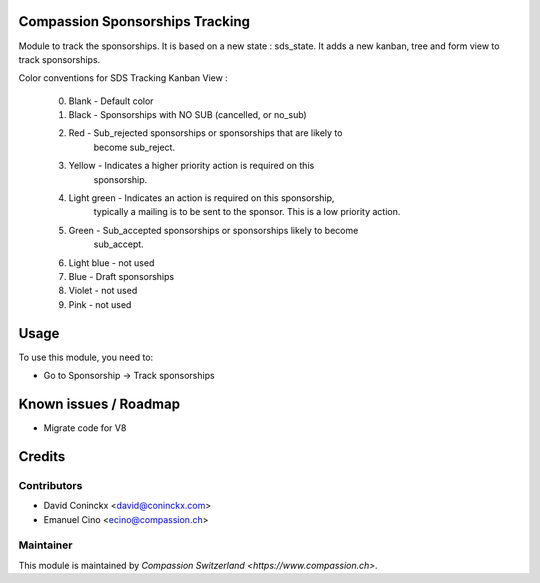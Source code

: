 .. image:: https://img.shields.io/badge/licence-AGPL--3-blue.svg
    :alt: License: AGPL-3

Compassion Sponsorships Tracking
================================

Module to track the sponsorships.
It is based on a new state : sds_state.
It adds a new kanban, tree and form view to track sponsorships.

Color conventions for SDS Tracking Kanban View :

    0. Blank - Default color
    1. Black - Sponsorships with NO SUB (cancelled, or no_sub)
    2. Red - Sub_rejected sponsorships or sponsorships that are likely to
             become sub_reject.
    3. Yellow - Indicates a higher priority action is required on this
                sponsorship.
    4. Light green - Indicates an action is required on this sponsorship,
                     typically a mailing is to be sent to the sponsor.
                     This is a low priority action.
    5. Green - Sub_accepted sponsorships or sponsorships likely to become
               sub_accept.
    6. Light blue - not used
    7. Blue - Draft sponsorships
    8. Violet - not used
    9. Pink - not used

Usage
=====

To use this module, you need to:

* Go to Sponsorship -> Track sponsorships

Known issues / Roadmap
======================

* Migrate code for V8

Credits
=======

Contributors
------------

* David Coninckx <david@coninckx.com>
* Emanuel Cino <ecino@compassion.ch>

Maintainer
----------

This module is maintained by `Compassion Switzerland <https://www.compassion.ch>`.